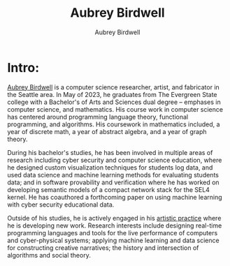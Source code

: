#+title: Aubrey Birdwell
#+author: Aubrey Birdwell
#+options: num:nil


* Intro:
  
  [[https://aubreybirdwell.com][Aubrey Birdwell]] is a computer science researcher, artist, and
  fabricator in the Seattle area. In May of 2023, he graduates from
  The Evergreen State college with a Bachelor's of Arts and Sciences
  dual degree -- emphases in computer science, and mathematics. His
  course work in computer science has centered around programming
  language theory, functional programming, and algorithms. His
  coursework in mathematics included, a year of discrete math, a year
  of abstract algebra, and a year of graph theory.

  During his bachelor's studies, he has been involved in multiple
  areas of research including cyber security and computer science
  education, where he designed custom visualization techniques for
  students log data, and used data science and machine learning
  methods for evaluating students data; and in software provability
  and verification where he has worked on developing semantic models
  of a compact network stack for the SEL4 kernel. He has coauthored a
  forthcoming paper on using machine learning with cyber security
  educational data.

  Outside of his studies, he is actively engaged in his [[https://aubreybirdwell.com][artistic
  practice]] where he is developing new work. Research interests include
  designing real-time programming languages and tools for the live
  performance of computers and cyber-physical systems; applying
  machine learning and data science for constructing creative
  narratives; the history and intersection of algorithms and social
  theory.

  
